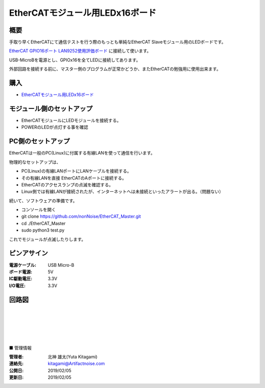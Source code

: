 =================================================================
EtherCATモジュール用LEDx16ボード
=================================================================

.. image:: ../img/04c102f3de033396ed53.jpeg
    :scale: 90%
    :target: https://artifactnoise.stores.jp/items/5c545193aee1bb37ea418289

概要
---------------------------------------------------

手取り早くEtherCATにて通信テストを行う際のもっとも単純なEtherCAT Slaveモジュール用のLEDボードです。

`EtherCAT GPIO16ポート LAN9252使用評価ボード <https://artifactnoise.stores.jp/items/5c545082aee1bb192c4182eb>`_ に接続して使います。

USB-MicroBを電源とし、GPIOx16を全てLEDに接続してあります。

外部回路を接続する前に、マスター側のプログラムが正常かどうか、またEtherCATの勉強用に使用出来ます。



購入
---------------------------------------------------

- `EtherCATモジュール用LEDx16ボード <https://artifactnoise.stores.jp/items/5c545193aee1bb37ea418289>`_


モジュール側のセットアップ
--------------------------------------------------

- EtherCATモジュールにLEDモジュールを接続する。

- POWERのLEDが点灯する事を確認


PC側のセットアップ
--------------------------------------------------

EtherCATは一般のPC(Linux)に付属する有線LANを使って通信を行います。

物理的なセットアップは、

- PC(Linux)の有線LANポートにLANケーブルを接続する。

- その有線LANを直接 EtherCATのAポートに接続する。

- EtherCATのアクセスランプの点滅を確認する。

- Linux側では有線LANが接続されたが、インターネットへは未接続といったアラートが出る。（問題ない）

続いて、ソフトウェアの準備です。

- コンソールを開く

- git clone https://github.com/nonNoise/EtherCAT_Master.git

- cd ./EtherCAT_Master

- sudo python3 test.py

これでモジュールが点滅したりします。

ピンアサイン
--------------------------------------------------


:電源ケーブル: USB Micro-B
:ボード電源: 5V
:IC駆動電圧: 3.3V
:I/O電圧: 3.3V

.. image:: ../img/ピンアサイン2.png
    :scale: 40%

回路図
--------------------------------------------------

.. image:: ../img/LED16.png
    :scale: 50%

|

|

|

|

|

■ 管理情報

:管理者: 北神 雄太(Yuta Kitagami)
:連絡先: kitagami@Artifactnoise.com
:公開日: 2019/02/05 
:更新日: 2019/02/05